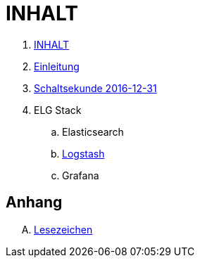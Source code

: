 = INHALT

. link:SUMMARY.adoc[INHALT]
. link:README.adoc[Einleitung]
. link:Leap201612.adoc[Schaltsekunde 2016-12-31]
. ELG Stack
.. Elasticsearch
.. link:Logstash.adoc[Logstash]
.. Grafana

== Anhang

[upperalpha]
. link:A-BOOKMARKS.adoc[Lesezeichen]
